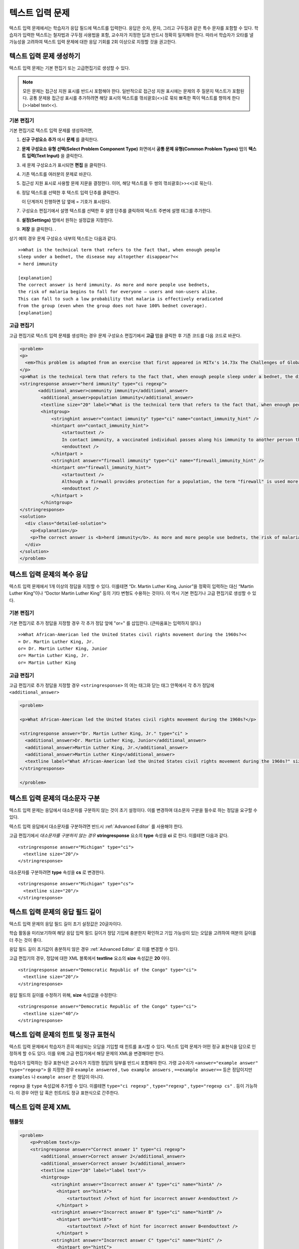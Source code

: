 .. _Text Input:

########################
텍스트 입력 문제 
########################



텍스트 입력 문제에서는 학습자가 응답 필드에 텍스트를 입력한다. 응답은 숫자, 문자, 그리고 구두점과 같은 특수 문자를 포함할 수 있다. 학습자가 입력한 텍스트는 철자법과 구두점 사용법을 포함, 교수자가 지정한 답과 반드시 정확히 일치해야 한다. 따라서 학습자가 오타를 낼 가능성을 고려하여 텍스트 입력 문제에 대한 응답 기회를 2회 이상으로 지정할 것을 권고한다.

.. image:: ../../../shared/building_and_running_chapters/Images/TextInputExample.png
 :alt: Image of a text input probem

****************************
텍스트 입력 문제 생성하기
****************************

텍스트 입력 문제는 기본 편집기 또는 고급편집기로 생성할 수 있다.

.. note:: 모든 문제는 접근성 지원 표시를 반드시 포함해야 한다. 일반적으로 접근성 지원 표시에는 문제의 주 질문지 텍스트가 포함된다. 공통 문제용 접근성 표시를 추가하려면 해당 표시의 텍스트를 꺾쇠괄호(<>)로 묶되 뾰족한 쪽이 텍스트를 향하게 한다(>>label text<<). 

==============
기본 편집기
==============

기본 편집기로 텍스트 입력 문제를 생성하려면,

#. **신규 구성요소 추가** 에서  **문제** 를 클릭한다. 
#. **문제 구성요소 유형 선택(Select Problem Component Type)** 화면에서 **공통 문제 유형(Common Problem Types)**
   탭의 **텍스트 입력(Text Input)** 을 클릭한다. 
#. 새 문제 구성요소가 표시되면 **편집** 을 클릭한다. 
#. 기존 텍스트를 여러분의 문제로 바꾼다.
#. 접근성 지원 표시로 사용할 문제 지문을 결정한다. 이어, 해당 텍스트를 두 쌍의 꺾쇠괄호(>><<)로 묶는다. 
#. 정답 텍스트를 선택한 후 텍스트 입력 단추를 클릭한다.
   
   .. image:: ../../../shared/building_and_running_chapters/Images/ProbCompButton_TextInput.png
    :alt: Image of the text input button
   
   이 단계까지 진행하면 답 옆에 = 기호가 표시된다.
  
   
#. 구성요소 편집기에서 설명 텍스트를 선택한 후 설명 단추를 클릭하여 텍스트 주변에 설명 태그를 추가한다.  

   .. image:: ../../../shared/building_and_running_chapters/Images/ProbCompButton_Explanation.png
    :alt: Image of the explanation button

#. **설정(Settings)** 탭에서 원하는 설정값을 지정한다.  
#. **저장** 을 클릭한다. .

상기 예의 경우 문제 구성요소 내부의 텍스트는 다음과 같다. 

::

    >>What is the technical term that refers to the fact that, when enough people 
    sleep under a bednet, the disease may altogether disappear?<<
    = herd immunity

    [explanation]
    The correct answer is herd immunity. As more and more people use bednets, 
    the risk of malaria begins to fall for everyone – users and non-users alike. 
    This can fall to such a low probability that malaria is effectively eradicated 
    from the group (even when the group does not have 100% bednet coverage).
    [explanation]

=====================
고급 편집기
=====================

고급 편집기로 텍스트 입력 문제를 생성하는 경우 문제 구성요소 편집기에서 **고급** 탭을 클릭한 후 기존 코드를 다음 코드로 바꾼다. 

.. code-block:: xml

  <problem>
  <p>
    <em>This problem is adapted from an exercise that first appeared in MITx's 14.73x The Challenges of Global Poverty course, spring 2013.</em>
  </p>
  <p>What is the technical term that refers to the fact that, when enough people sleep under a bednet, the disease may altogether disappear?</p>
  <stringresponse answer="herd immunity" type="ci regexp">
         <additional_answer>community immunity</additional_answer>
          <additional_answer>population immunity</additional_answer>
          <textline size="20" label="What is the technical term that refers to the fact that, when enough people sleep under a bednet, the disease may altogether disappear?"/>
          <hintgroup>
              <stringhint answer="contact immunity" type="ci" name="contact_immunity_hint" />
              <hintpart on="contact_immunity_hint">
                  <startouttext />
                  In contact immunity, a vaccinated individual passes along his immunity to another person through contact with feces or bodily fluids. The answer to the question above refers to the form of immunity that occurs when so many members of a population are protected, an infectious disease is unlikely to spread to the unprotected population.
                  <endouttext />
              </hintpart >
              <stringhint answer="firewall immunity" type="ci" name="firewall_immunity_hint" />
              <hintpart on="firewall_immunity_hint">
                  <startouttext />
                  Although a firewall provides protection for a population, the term "firewall" is used more in computing and technology than in epidemiology.
                  <endouttext />
              </hintpart >
          </hintgroup>
  </stringresponse>
  <solution>
    <div class="detailed-solution">
      <p>Explanation</p>
      <p>The correct answer is <b>herd immunity</b>. As more and more people use bednets, the risk of malaria begins to fall for everyone – users and non-users alike. This can fall to such a low probability that malaria is effectively eradicated from the group (even when the group does not have 100% bednet coverage).</p>
    </div>
  </solution>
  </problem>




******************************************
텍스트 입력 문제의 복수 응답
******************************************

텍스트 입력 문제에서 1개 이상의 정답을 지정할 수 있다. 이를테면 “Dr. Martin Luther King, Junior”을 정확히 입력하는 대신 “Martin Luther King”이나 “Doctor Martin Luther King” 등의 기타 변형도 수용하는 것이다. 이 역시 기본 편집기나 고급 편집기로 생성할 수 있다.

==============
기본 편집기
==============

기본 편집기로 추가 정답을 지정할 경우 각 추가 정답 앞에 "or=" 를 삽입한다. (큰따옴표는 입력하지 않다.)   

::

    >>What African-American led the United States civil rights movement during the 1960s?<<
    = Dr. Martin Luther King, Jr.
    or= Dr. Martin Luther King, Junior
    or= Martin Luther King, Jr.
    or= Martin Luther King

=====================
고급 편집기
=====================

고급 편집기로 추가 정답을 지정할 경우 ``<stringresponse>`` 의 여는 태그와 닫는 태그 안쪽에서 각 추가 정답에 ``<additional_answer>`` 

.. code-block:: xml

  <problem>

  <p>What African-American led the United States civil rights movement during the 1960s?</p>
    
  <stringresponse answer="Dr. Martin Luther King, Jr." type="ci" >
    <additional_answer>Dr. Martin Luther King, Junior</additional_answer>
    <additional_answer>Martin Luther King, Jr.</additional_answer>
    <additional_answer>Martin Luther King</additional_answer>
    <textline label="What African-American led the United States civil rights movement during the 1960s?" size="20"/>
  </stringresponse>

  </problem>


******************************************
텍스트 입력 문제의 대소문자 구분
******************************************

텍스트 입력 문제는 응답에서 대소문자를 구분하지 않는 것이 초기 설정이다. 이를 변경하여 대소문자 구분을 필수로 하는 정답을 요구할 수 있다.

텍스트 입력 응답에서 대소문자를 구분하려면 반드시 :ref:`Advanced Editor` 를 사용해야 한다.

고급 편집기에서 *대소문자를 구분하지 않는 경우* **stringresponse** 요소의 **type** 속성을 **ci** 로 한다. 이를테면 다음과 같다. 

::

    <stringresponse answer="Michigan" type="ci">
      <textline size="20"/>
    </stringresponse>

대소문자를 구분하려면 **type** 속성을 **cs** 로 변경한다.

::

    <stringresponse answer="Michigan" type="cs">
      <textline size="20"/>
    </stringresponse>

*************************************************
텍스트 입력 문제의 응답 필드 길이
*************************************************

텍스트 입력 문제의 응답 필드 길이 초기 설정값은 20글자이다.

학습 활동을 미리보기하여 해당 응답 입력 필드 길이가 정답 기입에 충분한지 확인하고 기입 가능성이 있는 오답을 고려하여 여분의 길이를 더 주는 것이 좋다.

응답 필드 길이 초기값이 충분하지 않은 경우 :ref:`Advanced Editor` 로 이를 변경할 수 있다.

고급 편집기의 경우, 정답에 대한 XML 블록에서 **textline** 요소의 **size** 속성값은 **20** 이다. 
 
::

    <stringresponse answer="Democratic Republic of the Congo" type="ci">
      <textline size="20"/>
    </stringresponse>

응답 필드의 길이를 수정하기 위해, **size** 속성값을 수정한다:

::

    <stringresponse answer="Democratic Republic of the Congo" type="ci">
      <textline size="40"/>
    </stringresponse>

********************************************************
텍스트 입력 문제의 힌트 및 정규 표현식
********************************************************

텍스트 입력 문제에서 학습자가 흔히 예상되는 오답을 기입할 때 힌트를 표시할 수 있다. 텍스트 입력 문제가 어떤 정규 표현식을 답으로 인정하게 할 수도 있다. 이를 위해 고급 편집기에서 해당 문제의 XML을 변경해야만 한다.


학습자가 입력하는 정규 표현식은 교수자가 지정한 정답의 일부를 반드시 포함해야 한다. 가령 교수자가  ``<answer="example answer" type="regexp">`` 을 지정한 경우 ``example answered`` , ``two example answers`` , ``==example answer==`` 등은 정답이지만 ``examples`` 나 ``example anser`` 은 정답이 아니다.

``regexp`` 을 ``type`` 속성값에 추가할 수 있다. 이를테면 ``type="ci regexp"`` , ``type="regexp"`` , ``type="regexp cs"`` . 등이 가능하다. 이 경우 어떤 답 혹은 힌트라도 정규 표현식으로 간주한다.
 
 
.. _Text Input Problem XML:

***********************
텍스트 입력 문제 XML
***********************

==============
템플릿
==============

.. code-block:: xml

  <problem>
      <p>Problem text</p>
      <stringresponse answer="Correct answer 1" type="ci regexp">
          <additional_answer>Correct answer 2</additional_answer>
          <additional_answer>Correct answer 3</additional_answer>
          <textline size="20" label="label text"/>
          <hintgroup>
              <stringhint answer="Incorrect answer A" type="ci" name="hintA" />
                <hintpart on="hintA">
                    <startouttext />Text of hint for incorrect answer A<endouttext />
                </hintpart >
              <stringhint answer="Incorrect answer B" type="ci" name="hintB" />
                <hintpart on="hintB">
                    <startouttext />Text of hint for incorrect answer B<endouttext />
                </hintpart >
              <stringhint answer="Incorrect answer C" type="ci" name="hintC" />
                <hintpart on="hintC">
                    <startouttext />Text of hint for incorrect answer C<endouttext />
                </hintpart >
          </hintgroup>
      </stringresponse>
      <solution>
      <div class="detailed-solution">
      <p>Explanation or Solution Header</p>
      <p>Explanation or solution text</p>
      </div>
    </solution>
  </problem>

=======
Tags
=======

* ``<stringresponse>`` : 텍스트 입력 문제임을 나타낸다.
* ``<textline>`` : ``<stringresponse>`` 의 차일드. 학습자가 응답을 입력하는 LMS에 응답 필드를 생성한다. 
* ``<additional_answer>`` (선택): 문제에 대한 추가 정답을 지정한다. 하나의 문제가 가질 수 있는 추가 정답의 갯수는 제한이 없다.
* ``<hintgroup>`` (선택): 교수자가 흔히 발생하는 어떤 오답에 힌트를 제공했음을 나타낸다.
* ``<stringhint />`` (선택): ``<hintgroup>`` 의 차일드. 힌트를 제공할 오답의 텍스트를 지정한다. answer, type, name을 포함한다.
* ``<hintpart>`` : ``<stringhint>`` 의 name을 포함한다. 오답과 그 오답에 대한 힌트 텍스트를 조합한다. 
* ``<startouttext />`` : 힌트 텍스트의 시작을 나타낸다.
* ``<endouttext />`` : 힌트 텍스트의 끝을 나타낸다.

**태그:** ``<stringresponse>``

텍스트 입력 문제임을 나타낸다.

  속성

  .. list-table::
     :widths: 20 80

     * - 속성
       - 설명
     * - answer (필수)
       - 정답을 지정한다. 답을 정규 표현식으로 지정하기 위해 **type** 속성에 “regexp” 를 추가한다. **type** 속성에 “regexp” 를 추가하지 않을 경우 학습자의 응답은 이 속성값과 반드시 정확히 일치해야 한다.  
     * - type (선택)
       - 문제가 대소문자를 구분하는지, 그리고 정규 표현식을 허용하는지 여부를 지정할 수 있다. ``<stringresponse>`` 태그가 ``type="ci"`` 를 포함하는 경우 해당 문제는 대소문자를 구분하지 않다. ``<stringresponse>`` 태그가 ``type="cs"`` 를 포함하는 경우 해당 문제는 대소문자를 구분한다. ``<stringresponse>`` 태그가 ``type="regexp"`` 를 포함하는 경우 해당 문제는 정규 표현식을 허용한다. ``<stringresponse>`` 태그의 ``type`` 속성은 이들 값을 조합할 수도 있다. 가령, ``<stringresponse type="regexp cs">`` 는 해당 문제가 정규 표현식을 허용하며 동시에 대소문자를 구분하는 것으로 규정한다.  

  Children

  * ``<textline />`` (필수)
  * ``<additional_answer>`` (선택)
  * ``<hintgroup>`` (선택)
    
**태그:** ``<textline />``
 
학습자가 응답을 입력하는 LMS에 응답 필드를 생성한다.

  속성

  .. list-table::
     :widths: 20 80

     * - 속성
       - 설명
     * - label (필수)
       - 문제의 텍스트를 포함한다.
     * - size (선택)
       - LMS의 응답란에 size 를 입력한다. 
     * - hidden (선택)
       - **true** 로 설정된 경우 학습자는 응답 필드를 볼 수 없다.
     * - correct_answer (선택)
       - 문제의 정답 목록이다.

  Children
  
  (없음)

**태그:** ``<additional_answer>``

문제에 대한 추가 정답을 지정한다. 하나의 문제가 가질 수 있는 추가 정답의 갯수는 제한이 없다.

  속성

  (없음)

  Children

  (없음)

**태그:** ``<hintgroup>``

교수자가 흔히 발생하는 어떤 오답에 힌트를 제공했음을 나타낸다.

  속성

  (없음)

  Children
  
  * ``<stringhint>`` (필수)

**태그:** ``<stringhint>``

해당 문제에 흔히 발생하는 오답을 지정한다.

  속성

  .. list-table::
     :widths: 20 80

     * - 속성
       - 설명
     * - answer (필수)
       - 오답의 텍스트이다.
     * - name (필수)
       - 제공하고자 하는 힌트의 명칭이다.
     * - type
       - 특정 오답의 텍스트가 대소문자를 구분하는지 여부를 지정한다. "cs" (대소문자 구분) 또는 "ci" (대소문자 비구분)이 될 수 있다.  

  Children

  * ``<hintpart>`` (필수)

**태그:** ``<hintpart>``

오답과 그 오답에 대한 힌트 텍스트를 조합한다.

  속성

  .. list-table::
     :widths: 20 80

     * - 속성
       - 설명
     * - on
       - 힌트의 명칭. <stringhint> 태그의 **name** 속성과 반드시 동일해야 한다. ( ``<stringhint>`` 태그는 힌트의 명칭과, 그 힌트와 조합할 오답을 제공한다. ``<hintpart>`` 태그는 힌트의 명칭 및 그 힌트의 텍스트를 포함한다.)  

  Children

  * ``<startouttext />`` (required)
  * ``<endouttext />`` (required)

**태그:** ``<startouttext />`` 와 ``<endouttext>``

힌트 텍스트를 둘러싼다.

  속성
  
  (없음)

  Children
  
  (없음)

